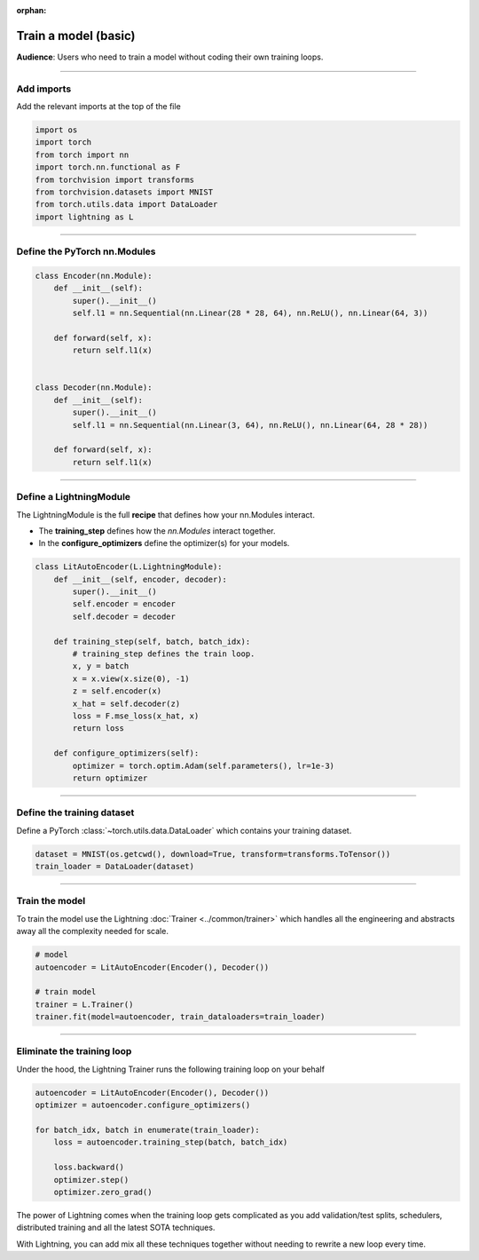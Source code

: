 :orphan:

#####################
Train a model (basic)
#####################
**Audience**: Users who need to train a model without coding their own training loops.

----

***********
Add imports
***********
Add the relevant imports at the top of the file

.. code:: python

    import os
    import torch
    from torch import nn
    import torch.nn.functional as F
    from torchvision import transforms
    from torchvision.datasets import MNIST
    from torch.utils.data import DataLoader
    import lightning as L

----

*****************************
Define the PyTorch nn.Modules
*****************************

.. code:: python

    class Encoder(nn.Module):
        def __init__(self):
            super().__init__()
            self.l1 = nn.Sequential(nn.Linear(28 * 28, 64), nn.ReLU(), nn.Linear(64, 3))

        def forward(self, x):
            return self.l1(x)


    class Decoder(nn.Module):
        def __init__(self):
            super().__init__()
            self.l1 = nn.Sequential(nn.Linear(3, 64), nn.ReLU(), nn.Linear(64, 28 * 28))

        def forward(self, x):
            return self.l1(x)

----

************************
Define a LightningModule
************************
The LightningModule is the full **recipe** that defines how your nn.Modules interact.

- The **training_step** defines how the *nn.Modules* interact together.
- In the **configure_optimizers** define the optimizer(s) for your models.

.. code:: python

    class LitAutoEncoder(L.LightningModule):
        def __init__(self, encoder, decoder):
            super().__init__()
            self.encoder = encoder
            self.decoder = decoder

        def training_step(self, batch, batch_idx):
            # training_step defines the train loop.
            x, y = batch
            x = x.view(x.size(0), -1)
            z = self.encoder(x)
            x_hat = self.decoder(z)
            loss = F.mse_loss(x_hat, x)
            return loss

        def configure_optimizers(self):
            optimizer = torch.optim.Adam(self.parameters(), lr=1e-3)
            return optimizer

----

***************************
Define the training dataset
***************************
Define a PyTorch :class:`~torch.utils.data.DataLoader` which contains your training dataset.

.. code-block:: python

    dataset = MNIST(os.getcwd(), download=True, transform=transforms.ToTensor())
    train_loader = DataLoader(dataset)

----

***************
Train the model
***************
To train the model use the Lightning :doc:`Trainer <../common/trainer>` which handles all the engineering and abstracts away all the complexity needed for scale.

.. code-block:: python

    # model
    autoencoder = LitAutoEncoder(Encoder(), Decoder())

    # train model
    trainer = L.Trainer()
    trainer.fit(model=autoencoder, train_dataloaders=train_loader)

----

***************************
Eliminate the training loop
***************************
Under the hood, the Lightning Trainer runs the following training loop on your behalf

.. code:: python

    autoencoder = LitAutoEncoder(Encoder(), Decoder())
    optimizer = autoencoder.configure_optimizers()

    for batch_idx, batch in enumerate(train_loader):
        loss = autoencoder.training_step(batch, batch_idx)

        loss.backward()
        optimizer.step()
        optimizer.zero_grad()

The power of Lightning comes when the training loop gets complicated as you add validation/test splits, schedulers, distributed training and all the latest SOTA techniques.

With Lightning, you can add mix all these techniques together without needing to rewrite a new loop every time.
